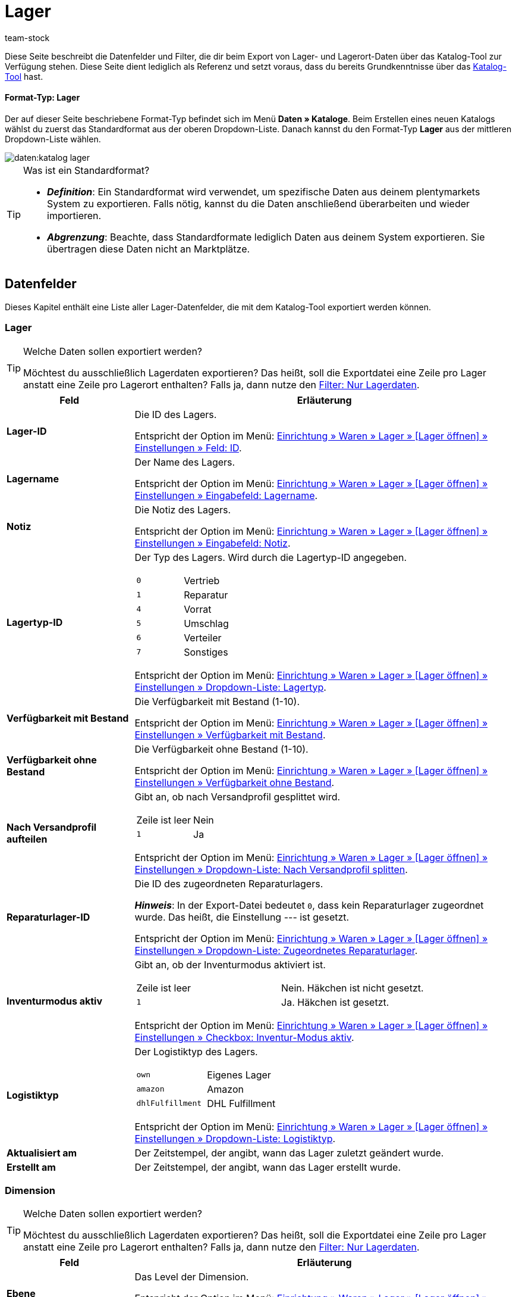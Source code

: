 = Lager
:keywords: Lagerdaten exportieren, Export-Format Lager
:description: Erfahre, wie du mithilfe von Katalogen Lagerdaten aus deinem plentymarkets System exportierst.
:page-aliases: katalog-lager.adoc
:author: team-stock

////
zuletzt bearbeitet 16.12.2022
////

//ToDo - Beispiel ergänzen für die grüne Info-Box in die Einleitung - siehe andere Katalog-Formate wie Warenbestand als Beispiel

Diese Seite beschreibt die Datenfelder und Filter, die dir beim Export von Lager- und Lagerort-Daten über das Katalog-Tool zur Verfügung stehen.
Diese Seite dient lediglich als Referenz und setzt voraus, dass du bereits Grundkenntnisse über das xref:daten:dateiexport.adoc#[Katalog-Tool] hast.

[discrete]
==== Format-Typ: Lager

Der auf dieser Seite beschriebene Format-Typ befindet sich im Menü *Daten » Kataloge*.
Beim Erstellen eines neuen Katalogs wählst du zuerst das Standardformat aus der oberen Dropdown-Liste.
Danach kannst du den Format-Typ *Lager* aus der mittleren Dropdown-Liste wählen.

image::daten:katalog-lager.png[]

[TIP]
.Was ist ein Standardformat?
====

* *_Definition_*:
Ein Standardformat wird verwendet, um spezifische Daten aus deinem plentymarkets System zu exportieren.
Falls nötig, kannst du die Daten anschließend überarbeiten und wieder importieren.

* *_Abgrenzung_*:
Beachte, dass Standardformate lediglich Daten aus deinem System exportieren.
Sie übertragen diese Daten nicht an Marktplätze.
====

[#10]
== Datenfelder

Dieses Kapitel enthält eine Liste aller Lager-Datenfelder, die mit dem Katalog-Tool exportiert werden können.

[#30]
=== Lager

[TIP]
.Welche Daten sollen exportiert werden?
====
Möchtest du ausschließlich Lagerdaten exportieren?
Das heißt, soll die Exportdatei eine Zeile pro Lager anstatt eine Zeile pro Lagerort enthalten?
Falls ja, dann nutze den xref:daten:lager-exportieren.adoc#20[Filter: Nur Lagerdaten].
====

[cols="1,3a"]
|===
|Feld |Erläuterung

| *Lager-ID*
|
Die ID des Lagers.

Entspricht der Option im Menü: xref:warenwirtschaft:lager-einrichten.adoc#300[Einrichtung » Waren » Lager » [Lager öffnen\] » Einstellungen » Feld: ID].

| *Lagername*
|
Der Name des Lagers.

Entspricht der Option im Menü: xref:warenwirtschaft:lager-einrichten.adoc#300[Einrichtung » Waren » Lager » [Lager öffnen\] » Einstellungen » Eingabefeld: Lagername].

| *Notiz*
|
Die Notiz des Lagers.

Entspricht der Option im Menü: xref:warenwirtschaft:lager-einrichten.adoc#300[Einrichtung » Waren » Lager » [Lager öffnen\] » Einstellungen » Eingabefeld: Notiz].

| *Lagertyp-ID*
|
Der Typ des Lagers.
Wird durch die Lagertyp-ID angegeben.

[cols="1,1"]
!===

!`0`
!Vertrieb

!`1`
!Reparatur

!`4`
!Vorrat

!`5`
!Umschlag

!`6`
!Verteiler

!`7`
!Sonstiges
!===

Entspricht der Option im Menü: xref:warenwirtschaft:lager-einrichten.adoc#300[Einrichtung » Waren » Lager » [Lager öffnen\] » Einstellungen » Dropdown-Liste: Lagertyp].

| *Verfügbarkeit mit Bestand*
|
Die Verfügbarkeit mit Bestand (1-10).

Entspricht der Option im Menü: xref:warenwirtschaft:lager-einrichten.adoc#300[Einrichtung » Waren » Lager » [Lager öffnen\] » Einstellungen » Verfügbarkeit mit Bestand].

| *Verfügbarkeit ohne Bestand*
|
Die Verfügbarkeit ohne Bestand (1-10).

Entspricht der Option im Menü: xref:warenwirtschaft:lager-einrichten.adoc#300[Einrichtung » Waren » Lager » [Lager öffnen\] » Einstellungen » Verfügbarkeit ohne Bestand].

| *Nach Versandprofil aufteilen*
|
Gibt an, ob nach Versandprofil gesplittet wird.

[cols="1,1"]
!===

!Zeile ist leer
!Nein

!`1`
!Ja

!===

Entspricht der Option im Menü: xref:warenwirtschaft:lager-einrichten.adoc#300[Einrichtung » Waren » Lager » [Lager öffnen\] » Einstellungen » Dropdown-Liste: Nach Versandprofil splitten].

| *Reparaturlager-ID*
|
Die ID des zugeordneten Reparaturlagers.

*_Hinweis_*:
In der Export-Datei bedeutet `0`, dass kein Reparaturlager zugeordnet wurde.
Das heißt, die Einstellung --- ist gesetzt.

Entspricht der Option im Menü: xref:warenwirtschaft:lager-einrichten.adoc#300[Einrichtung » Waren » Lager » [Lager öffnen\] » Einstellungen » Dropdown-Liste: Zugeordnetes Reparaturlager].

| *Inventurmodus aktiv*
|
Gibt an, ob der Inventurmodus aktiviert ist.

[cols="1,1"]
!===

!Zeile ist leer
!Nein. Häkchen ist nicht gesetzt.

!`1`
!Ja. Häkchen ist gesetzt.

!===

Entspricht der Option im Menü: xref:warenwirtschaft:lager-einrichten.adoc#300[Einrichtung » Waren » Lager » [Lager öffnen\] » Einstellungen » Checkbox: Inventur-Modus aktiv].

| *Logistiktyp*
|
Der Logistiktyp des Lagers.

[cols="1,1"]
!===

!`own`
!Eigenes Lager

!`amazon`
!Amazon

!`dhlFulfillment`
!DHL Fulfillment

!===

Entspricht der Option im Menü: xref:warenwirtschaft:lager-einrichten.adoc#300[Einrichtung » Waren » Lager » [Lager öffnen\] » Einstellungen » Dropdown-Liste: Logistiktyp].

| *Aktualisiert am*
|
Der Zeitstempel, der angibt, wann das Lager zuletzt geändert wurde.

| *Erstellt am*
|
Der Zeitstempel, der angibt, wann das Lager erstellt wurde.

|===

[#40]
=== Dimension

[TIP]
.Welche Daten sollen exportiert werden?
====
Möchtest du ausschließlich Lagerdaten exportieren?
Das heißt, soll die Exportdatei eine Zeile pro Lager anstatt eine Zeile pro Lagerort enthalten?
Falls ja, dann nutze den xref:daten:lager-exportieren.adoc#20[Filter: Nur Lagerdaten].
====

[cols="1,3a"]
|===
|Feld |Erläuterung

| *Ebene*
|
Das Level der Dimension.

Entspricht der Option im Menü: xref:warenwirtschaft:lager-einrichten.adoc#400[Einrichtung » Waren » Lager » [Lager öffnen\] » Dimensionen » Level].

//weitere Infos ergänzen
| *Name der Elterndimension*
|
Der Name der übergeordneten Dimension.

| *Präfix der Dimension*
|
Das Präfix der Dimension.

Entspricht der Option im Menü: xref:warenwirtschaft:lager-einrichten.adoc#400[Einrichtung » Waren » Lager » [Lager öffnen\] » Dimensionen » Eingabefeld: Präfix].

| *Trenner*
|
Das Trennzeichen der Dimension.

Entspricht der Option im Menü: xref:warenwirtschaft:lager-einrichten.adoc#400[Einrichtung » Waren » Lager » [Lager öffnen\] » Dimensionen » Dropdown-Liste: Trenner].

| *Im Namen anzeigen*
|
Gibt an, ob die Dimension im Lagerortnamen angezeigt wird.

[cols="1,1"]
!===

!Zeile ist leer
!Nein. Häkchen ist nicht gesetzt.

!`1`
!Ja. Häkchen ist gesetzt.

!===

Entspricht der Option im Menü: xref:warenwirtschaft:lager-einrichten.adoc#400[Einrichtung » Waren » Lager » [Lager öffnen\] » Dimensionen » Checkbox: Im Namen anzeigen].

| *Für Laufweg berücksichtigen*
|
Gibt an, ob die Dimension für den Laufweg berücksichtigt wird.

[cols="1,1"]
!===

!Zeile ist leer
!Nein. Häkchen ist nicht gesetzt.

!`1`
!Ja. Häkchen ist gesetzt.

!===

Entspricht der Option im Menü: xref:warenwirtschaft:lager-einrichten.adoc#400[Einrichtung » Waren » Lager » [Lager öffnen\] » Dimensionen » Checkbox: Position für Laufweg berücksichtigen].

|===

[#50]
=== Lagerort

[cols="1,3a"]
|===
|Feld |Erläuterung

| *Lagerort-ID*
|
Die ID des Lagerorts.

Entspricht der Option im Menü: xref:warenwirtschaft:lager-einrichten.adoc#500[Einrichtung » Waren » Lager » [Lager öffnen\] » Lagerorte » Spalte: ID].

| *Lagerortname*
|
Der Name des Lagerorts (ohne den vollständigen Pfad).

Entspricht der Option im Menü: xref:warenwirtschaft:lager-einrichten.adoc#500[Einrichtung » Waren » Lager » [Lager öffnen\] » Lagerorte » [Lagerort öffnen\] Eingabefeld: Lagerort].

*_Beispiel_*:
Wenn der vollständige Pfad des Lagerorts H2:R1:SL4 lautet, dann ist der Name des Lagerorts SL4.

*_Hinweis_*:
Wenn du den vollständigen Pfad des Lagerorts exportieren möchtest, dann verwende stattdessen das Feld *Vollständiger Lagerortname*.

| *Zweck*
|
Der Zweck des Lagerorts.

Entspricht der Option im Menü: xref:warenwirtschaft:lager-einrichten.adoc#500[Einrichtung » Waren » Lager » [Lager öffnen\] » Lagerorte » Spalte: Zweck].

| *Status*
|
Der Status des Lagerorts.

Entspricht der Option im Menü: xref:warenwirtschaft:lager-einrichten.adoc#500[Einrichtung » Waren » Lager » [Lager öffnen\] » Lagerorte » Spalte: Status].

| *Position*
|
Die Position des Lagerorts.

Entspricht der Option im Menü: xref:warenwirtschaft:lager-einrichten.adoc#500[Einrichtung » Waren » Lager » [Lager öffnen\] » Lagerorte » Spalte: Position].

| *Vollständiger Lagerortname*
|
Der vollständige Name des Lagerorts (inklusive Pfadangabe).

Entspricht der Option im Menü: xref:warenwirtschaft:lager-einrichten.adoc#500[Einrichtung » Waren » Lager » [Lager öffnen\] » Lagerorte » Spalte: Lagerort].

*_Hinweis_*:
Wenn du nur den Namen des Lagerorts (ohne Pfad) exportieren möchtest, dann verwende stattdessen das Feld *Lagerortname*.

| *Lagerort-Typ*
|
Der Typ des Lagerorts.

*_Hinweis_*:
Der Typ wird bei der Generierung von Lagerorten ausgewählt.

| *Notizen*
|
Die Notiz des Lagerorts.

Entspricht der Option im Menü: xref:warenwirtschaft:lager-einrichten.adoc#500[Einrichtung » Waren » Lager » [Lager öffnen\] » Lagerorte » [Lagerort öffnen\] Eingabefeld: Notizen].

| *Verfügbarkeit*
|
Gibt an, ob der Lagerort verfügbar ist.

[cols="1,2"]
!===

!`0`
!Nein, der Lagerort ist nicht verfügbar.
Es wird ein roter Punkt in der Übersicht angezeigt.

!`1`
!Ja, der Lagerort ist verfügbar.
Es wird ein grüner Punkt in der Übersicht angezeigt.

!===

Entspricht der Option im Menü: xref:warenwirtschaft:lager-einrichten.adoc#500[Einrichtung » Waren » Lager » [Lager öffnen\] » Lagerorte » Spalte: Verfügbarkeit].

|===

[#60]
=== Ebene

[cols="1,3a"]
|===
|Feld |Erläuterung

| *Ebenen-ID*
|
Die ID der Ebene.
Das heißt, die ID der Dimension, die direkt vor dem Lagerort steht.

*_Beispiel_*:
Wenn der vollständige Pfad des Lagerorts H2:R1:SL4 lautet, dann ist die Ebene R1.
Nutze dieses Feld, um die ID von R1 zu exportieren, z.B. "4762".

Entspricht der Option im Menü: *Einrichtung » Waren » Lager » [Lager öffnen] » Lagerorte » Struktur » [Ebene öffnen] » Feld: ID*.

//weitere Infos ergänzen
| *ID der Elternebene*
|
Die ID der übergeordneten Ebene.

| *Position der Ebene*
|
Die Position der Ebene.
Das heißt, die Position der Dimension, die direkt vor dem Lagerort steht.

*_Beispiel_*:
Wenn der vollständige Pfad des Lagerorts H2:R1:SL4 lautet, dann ist die Ebene R1.
Nutze dieses Feld, um die Position von R1 zu exportieren, z.B. "3".

| *Name der Ebene*
|
Der Name der Ebene.
Das heißt, der Name der Dimension, die direkt vor dem Lagerort steht.

*_Beispiel_*:
Wenn der vollständige Pfad des Lagerorts H2:R1:SL4 lautet, dann ist die Ebene R1.
Nutze dieses Feld, um den Namen "R1" zu exportieren.

| *Pfadname der Ebene*
|
Der vollständige Name der Ebene (inklusive Pfadangabe).
Das heißt, der vollständige Name der Dimension, die direkt vor dem Lagerort steht.

*_Beispiel_*:
Wenn der vollständige Pfad des Lagerorts H2:R1:SL4 lautet, dann ist die Ebene R1.
Nutze dieses Feld, um den Pfadnamen "H2:R1:" zu exportieren.

|===

[#70]
=== Eigenschaften

[cols="1,3a"]
|===
|Feld |Erläuterung

| *Auswahlwert-Name*
|Mit diesem Datenfeld kannst du z.B. herausfinden, welche Lagerorte mit welchem Auswahlwert einer bestimmten Eigenschaft verknüpft sind.

*_Zusätzliche Schritte_*:
Wähle die Eigenschaft und Sprache aus den Dropdown-Listen aus.

*_Ergebnis_*:

* Ist die gewählte Eigenschaft mit dem Lagerort verknüpft und hat diese Eigenschaft einen Auswahlwert, dann wird der Name des Auswahlwertes in der gewählten Sprache exportiert.
* Ist die gewählte Eigenschaft nicht mit dem Lagerort verknüpft oder hat die Eigenschaft keinen Auswahlwert (d.h. Typ "Kein"), dann bleibt die Zeile leer.

Entspricht der Option im Menü: xref:warenwirtschaft:lager-einrichten.adoc#500[Einrichtung » Waren » Lager » [Lager öffnen\] » Lagerorte » [Lagerort öffnen\] Dropdown-Liste: Wert].

| *Auswahlwert-ID*
|Mit diesem Datenfeld kannst du z.B. herausfinden, welche Lagerorte mit welchem Auswahlwert einer bestimmten Eigenschaft verknüpft sind.

*_Zusätzlicher Schritt_*:
Wähle die Eigenschaft aus der Dropdown-Liste aus.

*_Ergebnis_*:

* Ist die gewählte Eigenschaft mit dem Lagerort verknüpft und hat diese Eigenschaft einen Auswahlwert, dann wird die ID des Auswahlwertes exportiert.
* Ist die gewählte Eigenschaft nicht mit dem Lagerort verknüpft oder hat die Eigenschaft keinen Auswahlwert (d.h. Typ "Kein"), dann bleibt die Zeile leer.

Entspricht der Option im Menü: xref:warenwirtschaft:lager-einrichten.adoc#500[Einrichtung » Waren » Lager » [Lager öffnen\] » Lagerorte » [Lagerort öffnen\] Dropdown-Liste: Wert].

| *Eigenschaft-Name*
|Mit diesem Datenfeld kannst du z.B. herausfinden, welche Lagerorte mit einer bestimmten Eigenschaft verknüpft sind.

*_Zusätzliche Schritte_*:
Wähle die Eigenschaft und Sprache aus den Dropdown-Listen aus.

*_Ergebnis_*:

* Ist die gewählte Eigenschaft mit dem Lagerort verknüpft, dann wird ihr Name in der gewählten Sprache exportiert.
* Ist die gewählte Eigenschaft nicht mit dem Lagerort verknüpft, bleibt die Zeile leer.

Entspricht der Option im Menü: xref:warenwirtschaft:lager-einrichten.adoc#500[Einrichtung » Waren » Lager » [Lager öffnen\] » Lagerorte » [Lagerort öffnen\] Dropdown-Liste: Eigenschaft].

| *Eigenschaft-ID*
|Mit diesem Datenfeld kannst du z.B. herausfinden, welche Lagerorte mit einer bestimmten Eigenschaft verknüpft sind.

*_Zusätzlicher Schritt_*:
Wähle die Eigenschaft aus der Dropdown-Liste aus.

*_Ergebnis_*:

* Ist die gewählte Eigenschaft mit dem Lagerort verknüpft, dann wird ihre ID exportiert.
* Ist die gewählte Eigenschaft nicht mit dem Lagerort verknüpft, bleibt die Zeile leer.

Entspricht der Option im Menü: xref:warenwirtschaft:lager-einrichten.adoc#500[Einrichtung » Waren » Lager » [Lager öffnen\] » Lagerorte » [Lagerort öffnen\] Dropdown-Liste: Eigenschaft].

|===

[#20]
== Filter

Dieses Kapitel enthält eine Liste der Filter, mit denen du einschränken kannst, welche Daten in die Exportdatei aufgenommen werden sollen.

[TIP]
.Filter können kombiniert werden
====
Du kannst mehrere Filter wählen und somit beispielsweise nach Daten aus einem bestimmten Lager und auf einer bestimmten Dimensions-Ebene filtern.
====

[cols="1,3a"]
|===
|Filter |Erläuterung

| *Lager*
|
Beschränkt den Export auf ein bestimmtes Lager.
Wähle ein oder mehrere Lager aus der Dropdown-Liste aus.

*_Filter-Kombination_*:
Möchtest du ausschließlich Lagerdaten exportieren?
Das heißt, soll die Exportdatei eine Zeile pro Lager anstatt eine Zeile pro Lagerort enthalten?
Falls ja, dann nutze diesen Filter zusammen mit dem Filter *Nur Lagerdaten*.

*_Tipp_*:
Nutze die Vorschaufunktion, um zu prüfen, welche Daten exportiert werden.

| *Dimensions-Ebene*
|
Beschränkt den Export auf Dimensionen eines bestimmten Levels.
Wähle das Level aus der Dropdown-Liste aus.

*_Beispiel_*:
Dein Lager ist im Menü *Einrichtung » Waren » Lager » [Lager öffnen] » Dimensionen* wie folgt strukturiert:

* Halle = Level 1
* Regal = Level 2
* Fach = Level 3
* Boden = Level 4

Wählst du Level 3, dann werden alle Fächer exportiert.

*_Tipp_*:
Nutze die Vorschaufunktion, um zu prüfen, welche Daten exportiert werden.

| *Pfadname der Ebene beginnend mit*
|
Beschränkt den Export auf Daten unterhalb einer bestimmten Dimension.
Gib den Pfadnamen in das Eingabefeld ein.

*_Beispiel_*:
Die Ebene lautet *Halle 1 - Regal 4 - Fach 3 - Boden 8*.
Du möchtest alles unterhalb von Boden 8 exportieren.
Dazu gibst du den Pfadnamen in das Eingabefeld ein: in diesem Fall `H1-R4-F3-B8`.

| *Nur Lagerdaten*
|
Beschränkt den Export, damit er ausschließlich Lagerdaten enthält.
Das heißt, die Exportdatei enthält eine Zeile pro Lager anstatt eine Zeile pro Lagerort.
|===
